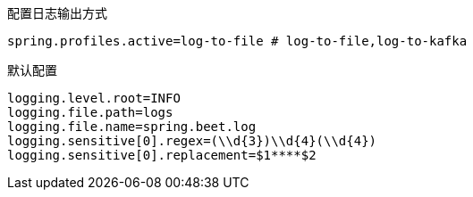 配置日志输出方式

[source,properties]
----
spring.profiles.active=log-to-file # log-to-file,log-to-kafka
----

默认配置

[source,properties]
----
logging.level.root=INFO
logging.file.path=logs
logging.file.name=spring.beet.log
logging.sensitive[0].regex=(\\d{3})\\d{4}(\\d{4})
logging.sensitive[0].replacement=$1****$2
----

